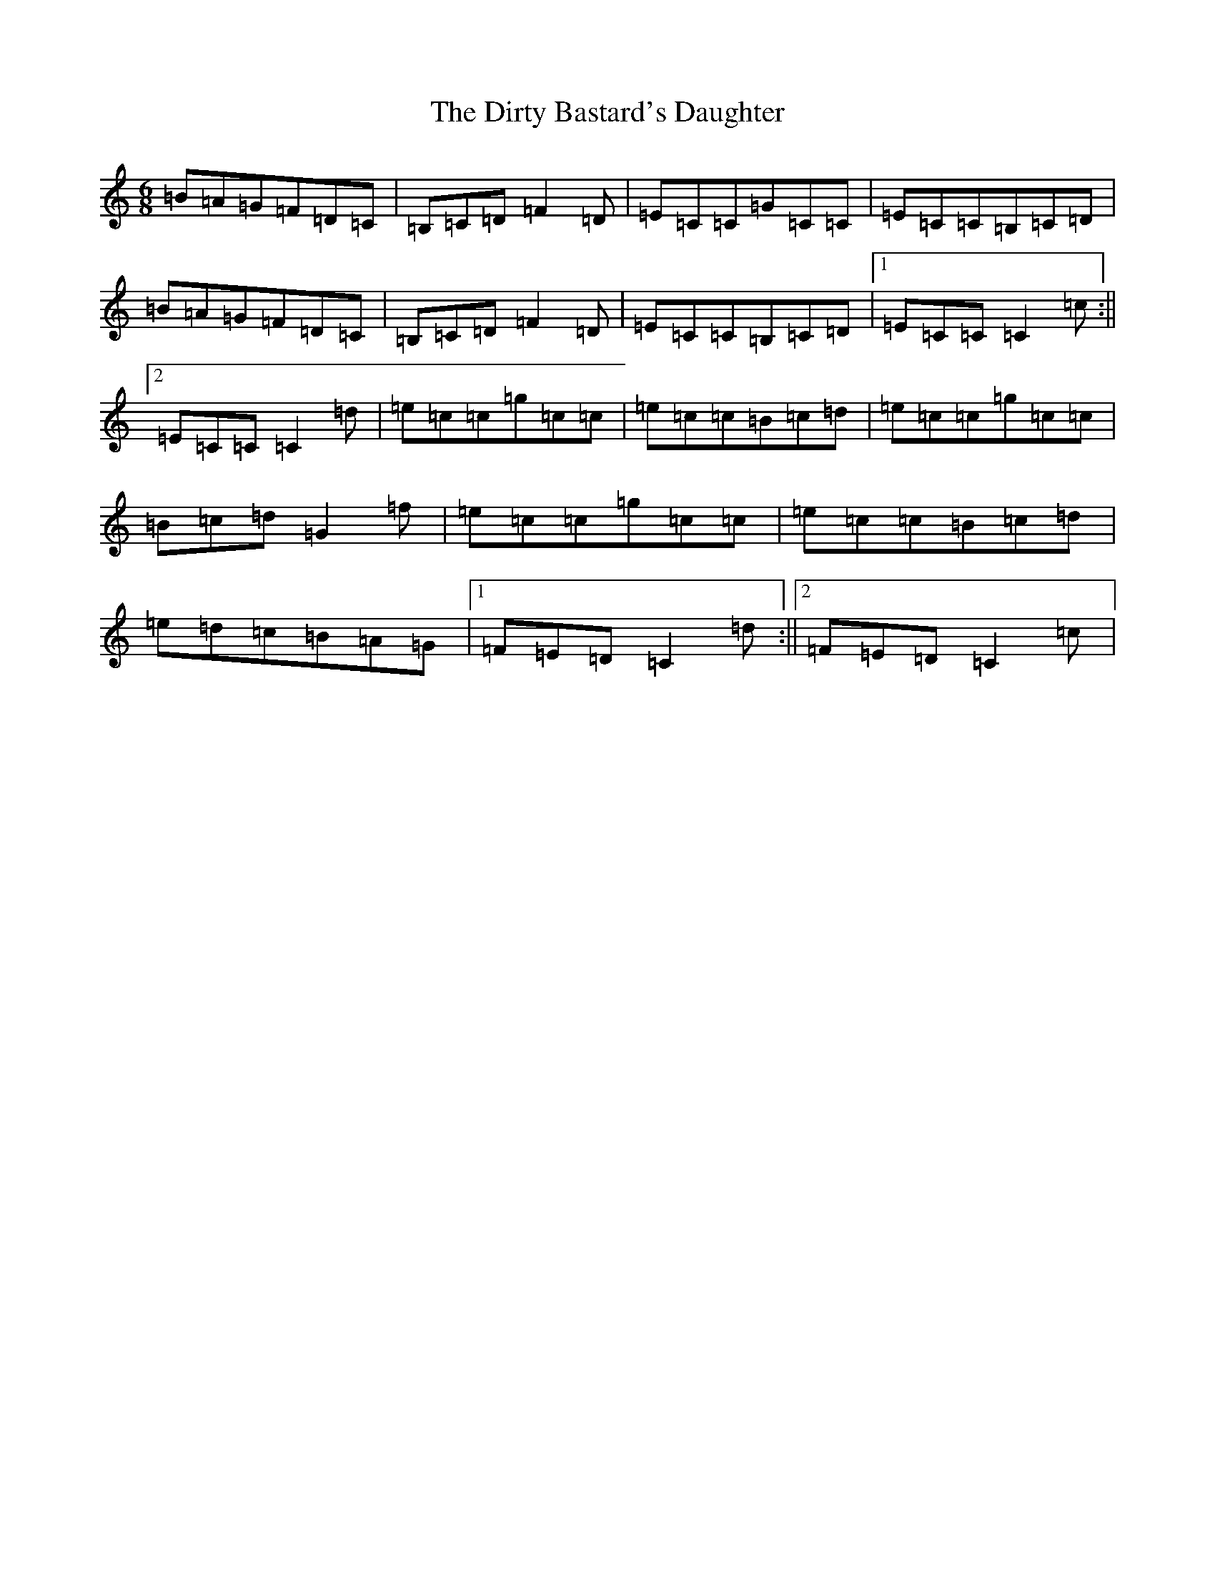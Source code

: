 X: 5280
T: Dirty Bastard's Daughter, The
S: https://thesession.org/tunes/4868#setting4868
R: jig
M:6/8
L:1/8
K: C Major
=B=A=G=F=D=C|=B,=C=D=F2=D|=E=C=C=G=C=C|=E=C=C=B,=C=D|=B=A=G=F=D=C|=B,=C=D=F2=D|=E=C=C=B,=C=D|1=E=C=C=C2=c:||2=E=C=C=C2=d|=e=c=c=g=c=c|=e=c=c=B=c=d|=e=c=c=g=c=c|=B=c=d=G2=f|=e=c=c=g=c=c|=e=c=c=B=c=d|=e=d=c=B=A=G|1=F=E=D=C2=d:||2=F=E=D=C2=c|